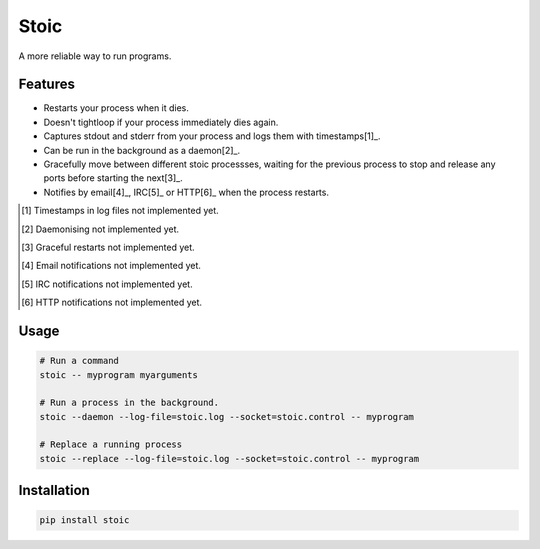 Stoic
=====

A more reliable way to run programs.

Features
--------

* Restarts your process when it dies.
* Doesn't tightloop if your process immediately dies again.
* Captures stdout and stderr from your process and logs them with
  timestamps[1]_.
* Can be run in the background as a daemon[2]_.
* Gracefully move between different stoic processses, waiting for the previous
  process to stop and release any ports before starting the next[3]_.
* Notifies by email[4]_, IRC[5]_ or HTTP[6]_ when the process restarts.

.. [1] Timestamps in log files not implemented yet.
.. [2] Daemonising not implemented yet.
.. [3] Graceful restarts not implemented yet.
.. [4] Email notifications not implemented yet.
.. [5] IRC notifications not implemented yet.
.. [6] HTTP notifications not implemented yet.

Usage
-----

.. code:: sh

    # Run a command
    stoic -- myprogram myarguments

    # Run a process in the background.
    stoic --daemon --log-file=stoic.log --socket=stoic.control -- myprogram

    # Replace a running process
    stoic --replace --log-file=stoic.log --socket=stoic.control -- myprogram

Installation
------------

.. code:: sh

    pip install stoic
